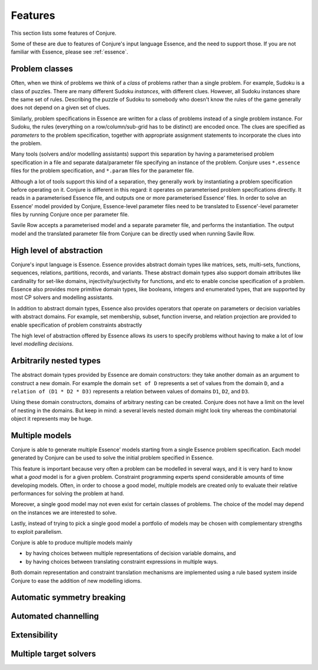 
.. _features:

Features
========

This section lists some features of Conjure.

Some of these are due to features of Conjure's input language Essence, and the need to support those. If you are not familiar with Essence, please see :ref:`essence`.

Problem classes
---------------

Often, when we think of problems we think of a *class* of problems rather than a single problem.
For example, Sudoku is a class of puzzles.
There are many different Sudoku *instances*, with different clues.
However, all Sudoku instances share the same set of rules.
Describing the puzzle of Sudoku to somebody who doesn't know the rules of the game generally does not depend on a given set of clues.

Similarly, problem specifications in Essence are written for a class of problems instead of a single problem instance.
For Sudoku, the rules (everything on a row/column/sub-grid has to be distinct) are encoded once.
The clues are specified as *parameters* to the problem specification, together with appropriate assignment statements to incorporate the clues into the problem.

Many tools (solvers and/or modelling assistants) support this separation by having a parameterised problem specification in a file and separate data/parameter file specifying an instance of the problem.
Conjure uses ``*.essence`` files for the problem specification, and ``*.param`` files for the parameter file.

Although a lot of tools support this kind of a separation, they generally work by instantiating a problem specification before operating on it.
Conjure is different in this regard: it operates on parameterised problem specifications directly.
It reads in a parameterised Essence file, and outputs one or more parameterised Essence' files.
In order to solve an Essence' model provided by Conjure, Essence-level parameter files need to be translated to Essence'-level parameter files by running Conjure once per parameter file.

Savile Row accepts a parameterised model and a separate parameter file, and performs the instantiation.
The output model and the translated parameter file from Conjure can be directly used when running Savile Row.


High level of abstraction
-------------------------

Conjure's input language is Essence.
Essence provides abstract domain types like matrices, sets, multi-sets, functions, sequences, relations, partitions, records, and variants.
These abstract domain types also support domain attributes like cardinality for set-like domains, injectivity/surjectivity for functions, and etc to enable concise specification of a problem.
Essence also provides more primitive domain types, like booleans, integers and enumerated types, that are supported by most CP solvers and modelling assistants.

In addition to abstract domain types, Essence also provides operators that operate on parameters or decision variables with abstract domains.
For example, set membership, subset, function inverse, and relation projection are provided to enable specification of problem constraints abstractly

The high level of abstraction offered by Essence allows its users to specify problems without having to make a lot of low level *modelling decisions*.


Arbitrarily nested types
------------------------

The abstract domain types provided by Essence are domain constructors: they take another domain as an argument to construct a new domain.
For example the domain ``set of D`` represents a set of values from the domain ``D``, and a ``relation of (D1 * D2 * D3)`` represents a relation between values of domains ``D1``, ``D2``, and ``D3``.

Using these domain constructors, domains of arbitrary nesting can be created.
Conjure does not have a limit on the level of nesting in the domains.
But keep in mind: a several levels nested domain might look tiny whereas the combinatorial object it represents may be huge.


Multiple models
---------------

Conjure is able to generate multiple Essence' models starting from a single Essence problem specification.
Each model generated by Conjure can be used to solve the initial problem specified in Essence.

This feature is important because very often a problem can be modelled in several ways, and it is very hard to know what a *good* model is for a given problem.
Constraint programming experts spend considerable amounts of time developing models.
Often, in order to choose a good model, multiple models are created only to evaluate their relative performances for solving the problem at hand.

Moreover, a single good model may not even exist for certain classes of problems.
The choice of the model may depend on the instances we are interested to solve.

Lastly, instead of trying to pick a single good model a portfolio of models may be chosen with complementary strengths to exploit parallelism.

Conjure is able to produce multiple models mainly

- by having choices between multiple representations of decision variable domains, and
- by having choices between translating constraint expressions in multiple ways.

Both domain representation and constraint translation mechanisms are implemented using a rule based system inside Conjure to ease the addition of new modelling idioms.


Automatic symmetry breaking
---------------------------


Automated channelling
---------------------


Extensibility
-------------


Multiple target solvers
-----------------------
